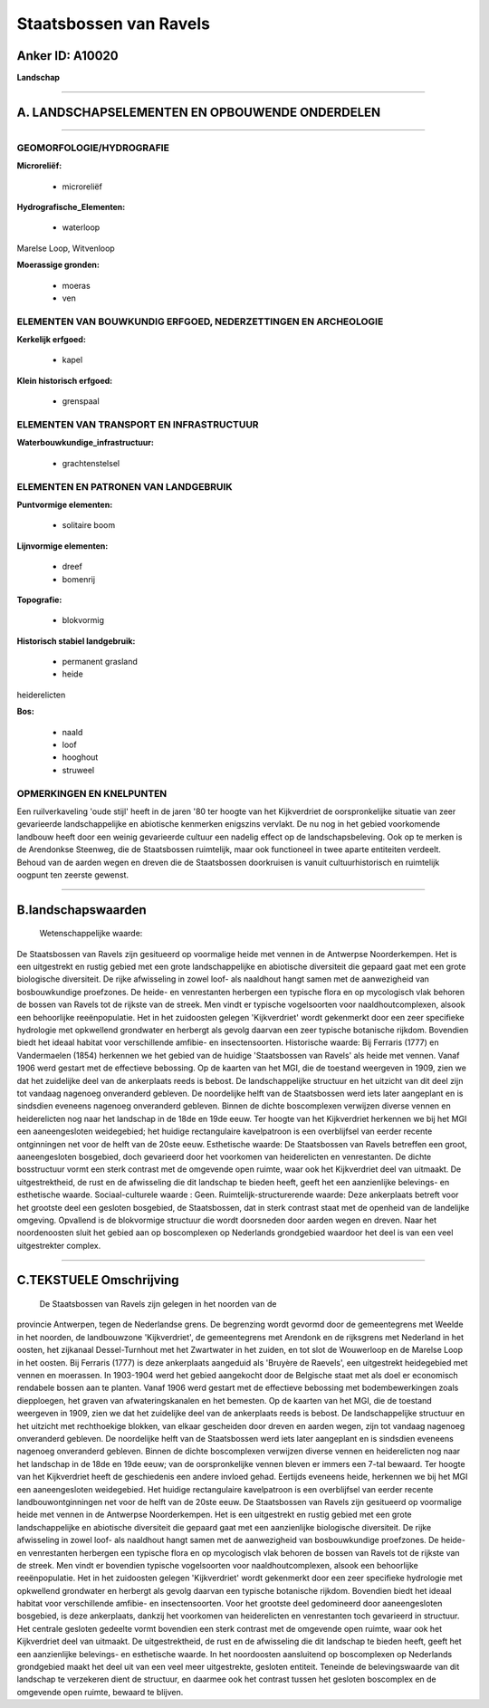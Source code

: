 Staatsbossen van Ravels
=======================

Anker ID: A10020
----------------

**Landschap**

--------------

A. LANDSCHAPSELEMENTEN EN OPBOUWENDE ONDERDELEN
-----------------------------------------------

--------------

GEOMORFOLOGIE/HYDROGRAFIE
~~~~~~~~~~~~~~~~~~~~~~~~~

**Microreliëf:**

 * microreliëf

 
**Hydrografische\_Elementen:**

 * waterloop

 
Marelse Loop, Witvenloop

**Moerassige gronden:**

 * moeras
 * ven

 

ELEMENTEN VAN BOUWKUNDIG ERFGOED, NEDERZETTINGEN EN ARCHEOLOGIE
~~~~~~~~~~~~~~~~~~~~~~~~~~~~~~~~~~~~~~~~~~~~~~~~~~~~~~~~~~~~~~~

**Kerkelijk erfgoed:**

 * kapel

 
**Klein historisch erfgoed:**

 * grenspaal

 

ELEMENTEN VAN TRANSPORT EN INFRASTRUCTUUR
~~~~~~~~~~~~~~~~~~~~~~~~~~~~~~~~~~~~~~~~~

**Waterbouwkundige\_infrastructuur:**

 * grachtenstelsel

 

ELEMENTEN EN PATRONEN VAN LANDGEBRUIK
~~~~~~~~~~~~~~~~~~~~~~~~~~~~~~~~~~~~~

**Puntvormige elementen:**

 * solitaire boom

 
**Lijnvormige elementen:**

 * dreef
 * bomenrij

**Topografie:**

 * blokvormig

 
**Historisch stabiel landgebruik:**

 * permanent grasland
 * heide

 
heiderelicten

**Bos:**

 * naald
 * loof
 * hooghout
 * struweel

 

OPMERKINGEN EN KNELPUNTEN
~~~~~~~~~~~~~~~~~~~~~~~~~

Een ruilverkaveling 'oude stijl' heeft in de jaren '80 ter hoogte van
het Kijkverdriet de oorspronkelijke situatie van zeer gevarieerde
landschappelijke en abiotische kenmerken enigszins vervlakt. De nu nog
in het gebied voorkomende landbouw heeft door een weinig gevarieerde
cultuur een nadelig effect op de landschapsbeleving. Ook op te merken is
de Arendonkse Steenweg, die de Staatsbossen ruimtelijk, maar ook
functioneel in twee aparte entiteiten verdeelt. Behoud van de aarden
wegen en dreven die de Staatsbossen doorkruisen is vanuit
cultuurhistorisch en ruimtelijk oogpunt ten zeerste gewenst.

--------------

B.landschapswaarden
-------------------

 Wetenschappelijke waarde:
De Staatsbossen van Ravels zijn gesitueerd op voormalige heide met
vennen in de Antwerpse Noorderkempen. Het is een uitgestrekt en rustig
gebied met een grote landschappelijke en abiotische diversiteit die
gepaard gaat met een grote biologische diversiteit. De rijke afwisseling
in zowel loof- als naaldhout hangt samen met de aanwezigheid van
bosbouwkundige proefzones. De heide- en venrestanten herbergen een
typische flora en op mycologisch vlak behoren de bossen van Ravels tot
de rijkste van de streek. Men vindt er typische vogelsoorten voor
naaldhoutcomplexen, alsook een behoorlijke reeënpopulatie. Het in het
zuidoosten gelegen 'Kijkverdriet' wordt gekenmerkt door een zeer
specifieke hydrologie met opkwellend grondwater en herbergt als gevolg
daarvan een zeer typische botanische rijkdom. Bovendien biedt het ideaal
habitat voor verschillende amfibie- en insectensoorten.
Historische waarde:
Bij Ferraris (1777) en Vandermaelen (1854) herkennen we het gebied
van de huidige 'Staatsbossen van Ravels' als heide met vennen. Vanaf
1906 werd gestart met de effectieve bebossing. Op de kaarten van het
MGI, die de toestand weergeven in 1909, zien we dat het zuidelijke deel
van de ankerplaats reeds is bebost. De landschappelijke structuur en het
uitzicht van dit deel zijn tot vandaag nagenoeg onveranderd gebleven. De
noordelijke helft van de Staatsbossen werd iets later aangeplant en is
sindsdien eveneens nagenoeg onveranderd gebleven. Binnen de dichte
boscomplexen verwijzen diverse vennen en heiderelicten nog naar het
landschap in de 18de en 19de eeuw. Ter hoogte van het Kijkverdriet
herkennen we bij het MGI een aaneengesloten weidegebied; het huidige
rectangulaire kavelpatroon is een overblijfsel van eerder recente
ontginningen net voor de helft van de 20ste eeuw.
Esthetische waarde: De Staatsbossen van Ravels betreffen een groot,
aaneengesloten bosgebied, doch gevarieerd door het voorkomen van
heiderelicten en venrestanten. De dichte bosstructuur vormt een sterk
contrast met de omgevende open ruimte, waar ook het Kijkverdriet deel
van uitmaakt. De uitgestrektheid, de rust en de afwisseling die dit
landschap te bieden heeft, geeft het een aanzienlijke belevings- en
esthetische waarde.
Sociaal-culturele waarde : Geen.
Ruimtelijk-structurerende waarde:
Deze ankerplaats betreft voor het grootste deel een gesloten
bosgebied, de Staatsbossen, dat in sterk contrast staat met de openheid
van de landelijke omgeving. Opvallend is de blokvormige structuur die
wordt doorsneden door aarden wegen en dreven. Naar het noordenoosten
sluit het gebied aan op boscomplexen op Nederlands grondgebied waardoor
het deel is van een veel uitgestrekter complex.

--------------

C.TEKSTUELE Omschrijving
------------------------

 De Staatsbossen van Ravels zijn gelegen in het noorden van de
provincie Antwerpen, tegen de Nederlandse grens. De begrenzing wordt
gevormd door de gemeentegrens met Weelde in het noorden, de landbouwzone
'Kijkverdriet', de gemeentegrens met Arendonk en de rijksgrens met
Nederland in het oosten, het zijkanaal Dessel-Turnhout met het
Zwartwater in het zuiden, en tot slot de Wouwerloop en de Marelse Loop
in het oosten. Bij Ferraris (1777) is deze ankerplaats aangeduid als
'Bruyère de Raevels', een uitgestrekt heidegebied met vennen en
moerassen. In 1903-1904 werd het gebied aangekocht door de Belgische
staat met als doel er economisch rendabele bossen aan te planten. Vanaf
1906 werd gestart met de effectieve bebossing met bodembewerkingen zoals
diepploegen, het graven van afwateringskanalen en het bemesten. Op de
kaarten van het MGI, die de toestand weergeven in 1909, zien we dat het
zuidelijke deel van de ankerplaats reeds is bebost. De landschappelijke
structuur en het uitzicht met rechthoekige blokken, van elkaar
gescheiden door dreven en aarden wegen, zijn tot vandaag nagenoeg
onveranderd gebleven. De noordelijke helft van de Staatsbossen werd iets
later aangeplant en is sindsdien eveneens nagenoeg onveranderd gebleven.
Binnen de dichte boscomplexen verwijzen diverse vennen en heiderelicten
nog naar het landschap in de 18de en 19de eeuw; van de oorspronkelijke
vennen bleven er immers een 7-tal bewaard. Ter hoogte van het
Kijkverdriet heeft de geschiedenis een andere invloed gehad. Eertijds
eveneens heide, herkennen we bij het MGI een aaneengesloten weidegebied.
Het huidige rectangulaire kavelpatroon is een overblijfsel van eerder
recente landbouwontginningen net voor de helft van de 20ste eeuw. De
Staatsbossen van Ravels zijn gesitueerd op voormalige heide met vennen
in de Antwerpse Noorderkempen. Het is een uitgestrekt en rustig gebied
met een grote landschappelijke en abiotische diversiteit die gepaard
gaat met een aanzienlijke biologische diversiteit. De rijke afwisseling
in zowel loof- als naaldhout hangt samen met de aanwezigheid van
bosbouwkundige proefzones. De heide- en venrestanten herbergen een
typische flora en op mycologisch vlak behoren de bossen van Ravels tot
de rijkste van de streek. Men vindt er bovendien typische vogelsoorten
voor naaldhoutcomplexen, alsook een behoorlijke reeënpopulatie. Het in
het zuidoosten gelegen 'Kijkverdriet' wordt gekenmerkt door een zeer
specifieke hydrologie met opkwellend grondwater en herbergt als gevolg
daarvan een typische botanische rijkdom. Bovendien biedt het ideaal
habitat voor verschillende amfibie- en insectensoorten. Voor het
grootste deel gedomineerd door aaneengesloten bosgebied, is deze
ankerplaats, dankzij het voorkomen van heiderelicten en venrestanten
toch gevarieerd in structuur. Het centrale gesloten gedeelte vormt
bovendien een sterk contrast met de omgevende open ruimte, waar ook het
Kijkverdriet deel van uitmaakt. De uitgestrektheid, de rust en de
afwisseling die dit landschap te bieden heeft, geeft het een
aanzienlijke belevings- en esthetische waarde. In het noordoosten
aansluitend op boscomplexen op Nederlands grondgebied maakt het deel uit
van een veel meer uitgestrekte, gesloten entiteit. Teneinde de
belevingswaarde van dit landschap te verzekeren dient de structuur, en
daarmee ook het contrast tussen het gesloten boscomplex en de omgevende
open ruimte, bewaard te blijven.
